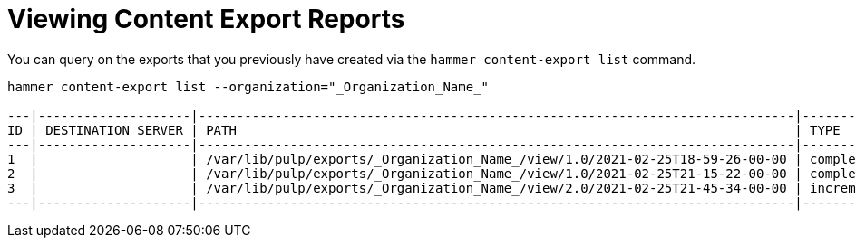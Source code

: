 [id="Viewing_Content_Export_Reports_{context}"]
= Viewing Content Export Reports

You can query on the exports that you previously have created via the `hammer content-export list` command.

----
hammer content-export list --organization="_Organization_Name_"

---|--------------------|------------------------------------------------------------------------------|-------------|----------------------|-------------------------|-------------------------|------------------------
ID | DESTINATION SERVER | PATH                                                                         | TYPE        | CONTENT VIEW VERSION | CONTENT VIEW VERSION ID | CREATED AT              | UPDATED AT
---|--------------------|------------------------------------------------------------------------------|-------------|----------------------|-------------------------|-------------------------|------------------------
1  |                    | /var/lib/pulp/exports/_Organization_Name_/view/1.0/2021-02-25T18-59-26-00-00 | complete    | view 1.0             | 3                       | 2021-02-25 18:59:30 UTC | 2021-02-25 18:59:30 UTC
2  |                    | /var/lib/pulp/exports/_Organization_Name_/view/1.0/2021-02-25T21-15-22-00-00 | complete    | view 1.0             | 3                       | 2021-02-25 21:15:26 UTC | 2021-02-25 21:15:26 UTC
3  |                    | /var/lib/pulp/exports/_Organization_Name_/view/2.0/2021-02-25T21-45-34-00-00 | incremental | view 2.0             | 4                       | 2021-02-25 21:45:37 UTC | 2021-02-25 21:45:37 UTC
---|--------------------|------------------------------------------------------------------------------|-------------|----------------------|-------------------------|-------------------------|------------------------
----
